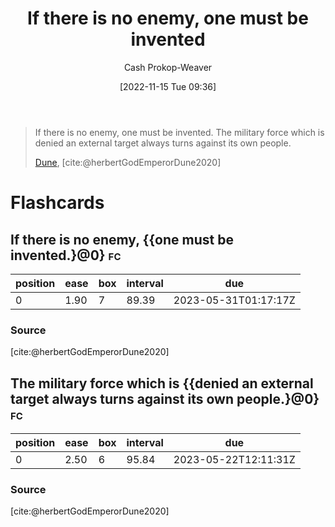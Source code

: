 :PROPERTIES:
:ID:       ac25c22f-8025-4664-893d-ce98825c25c0
:ROAM_ALIASES: "One must be invented" "The military force which is denied an external target always turns against its own people"
:LAST_MODIFIED: [2023-03-02 Thu 07:59]
:END:
#+title: If there is no enemy, one must be invented
#+hugo_custom_front_matter: :slug "ac25c22f-8025-4664-893d-ce98825c25c0"
#+author: Cash Prokop-Weaver
#+date: [2022-11-15 Tue 09:36]
#+filetags: :quote:
#+begin_quote
If there is no enemy, one must be invented. The military force which is denied an external target always turns against its own people.

[[id:68077361-66a6-4abe-b00f-dfb3d83630f2][Dune]], [cite:@herbertGodEmperorDune2020]
#+end_quote
* Flashcards
** If there is no enemy, {{one must be invented.}@0} :fc:
:PROPERTIES:
:CREATED: [2022-11-15 Tue 09:38]
:FC_CREATED: 2022-11-15T17:38:55Z
:FC_TYPE:  cloze
:ID:       84d0840b-1536-440b-8050-4a3253ca0211
:FC_CLOZE_MAX: 0
:FC_CLOZE_TYPE: deletion
:END:
:REVIEW_DATA:
| position | ease | box | interval | due                  |
|----------+------+-----+----------+----------------------|
|        0 | 1.90 |   7 |    89.39 | 2023-05-31T01:17:17Z |
:END:

*** Source
[cite:@herbertGodEmperorDune2020]
** The military force which is {{denied an external target always turns against its own people.}@0} :fc:
:PROPERTIES:
:CREATED: [2022-11-15 Tue 09:38]
:FC_CREATED: 2022-11-15T17:38:55Z
:FC_TYPE:  cloze
:FC_CLOZE_MAX: 0
:FC_CLOZE_TYPE: deletion
:ID:       08b472c2-79d3-4c32-a796-f06e934bdddb
:END:
:REVIEW_DATA:
| position | ease | box | interval | due                  |
|----------+------+-----+----------+----------------------|
|        0 | 2.50 |   6 |    95.84 | 2023-05-22T12:11:31Z |
:END:

*** Source
[cite:@herbertGodEmperorDune2020]
#+print_bibliography: